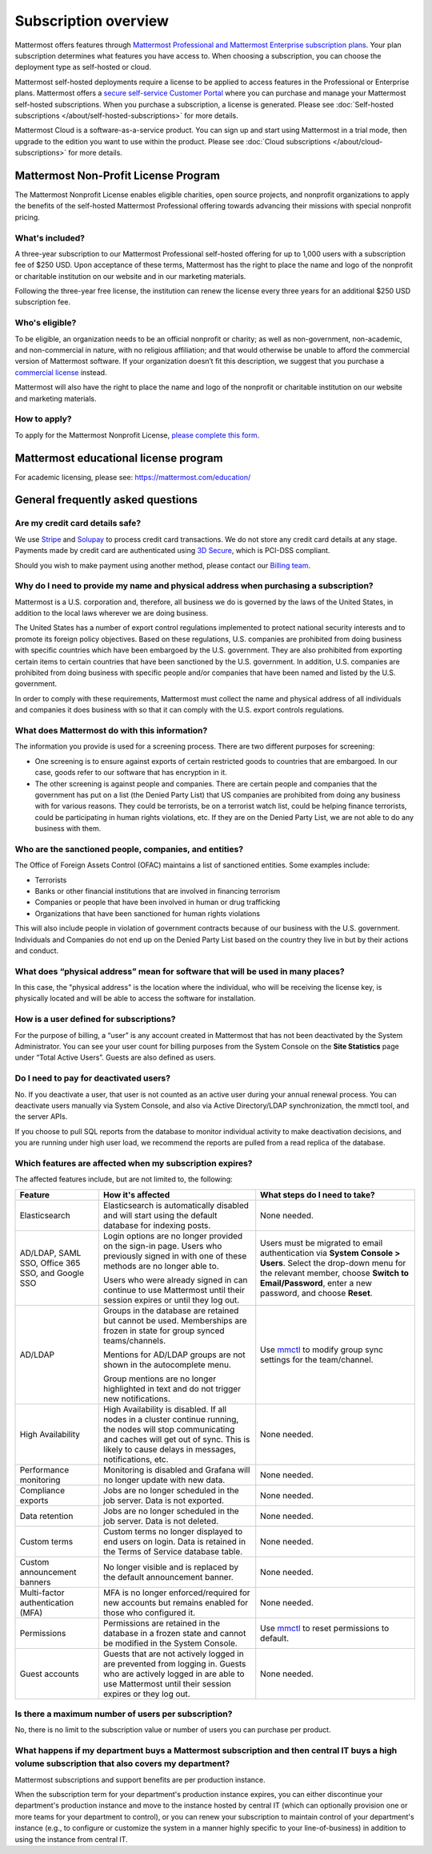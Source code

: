 Subscription overview
=====================

Mattermost offers features through `Mattermost Professional and Mattermost Enterprise subscription plans <https://www.mattermost.com/pricing>`__. Your plan subscription determines what features you have access to. When choosing a subscription, you can choose the deployment type as self-hosted or cloud. 

Mattermost self-hosted deployments require a license to be applied to access features in the Professional or Enterprise plans. Mattermost offers a `secure self-service Customer Portal <https://customers.mattermost.com>`__ where you can purchase and manage your Mattermost self-hosted subscriptions. When you purchase a subscription, a license is generated. Please see :doc:`Self-hosted subscriptions </about/self-hosted-subscriptions>` for more details. 

Mattermost Cloud is a software-as-a-service product. You can sign up and start using Mattermost in a trial mode, then upgrade to the edition you want to use within the product. Please see :doc:`Cloud subscriptions </about/cloud-subscriptions>` for more details.

Mattermost Non-Profit License Program
------------------------------------------

The Mattermost Nonprofit License enables eligible charities, open source projects, and nonprofit organizations to apply the benefits of the self-hosted Mattermost Professional offering towards advancing their missions with special nonprofit pricing.

What's included?
~~~~~~~~~~~~~~~~~

A three-year subscription to our Mattermost Professional self-hosted offering for up to 1,000 users with a subscription fee of $250 USD. Upon acceptance of these terms, Mattermost has the right to place the name and logo of the nonprofit or charitable institution on our website and in our marketing materials.

Following the three-year free license, the institution can renew the license every three years for an additional $250 USD subscription fee.

Who's eligible?
~~~~~~~~~~~~~~~~

To be eligible, an organization needs to be an official nonprofit or charity; as well as non-government, non-academic, and non-commercial in nature, with no religious affiliation; and that would otherwise be unable to afford the commercial version of Mattermost software. If your organization doesn’t fit this description, we suggest that you purchase a `commercial license <https://mattermost.com/pricing/>`__ instead.

Mattermost will also have the right to place the name and logo of the nonprofit or charitable institution on our website and marketing materials. 

How to apply?
~~~~~~~~~~~~~~~

To apply for the Mattermost Nonprofit License, `please complete this form <https://docs.google.com/forms/d/e/1FAIpQLSe2OUQGOQAni74FBXgAOooYsUTGbLn_VXFYEKUthg9Wmmiebg/viewform>`__.


Mattermost educational license program
----------------------------------------

For academic licensing, please see: https://mattermost.com/education/


General frequently asked questions
-----------------------------------

Are my credit card details safe?
~~~~~~~~~~~~~~~~~~~~~~~~~~~~~~~~

We use `Stripe <https://stripe.com/payments>`__ and `Solupay <https://www.solupay.com/>`__ to process credit card transactions. We do not store any credit card details at any stage. Payments made by credit card are authenticated using `3D Secure <https://www.sc.com/bn/ways-to-bank/3d-secure-faq/>`__, which is PCI-DSS compliant.

Should you wish to make payment using another method, please contact our `Billing team <mailto:AR@mattermost.com>`__.

Why do I need to provide my name and physical address when purchasing a subscription?
~~~~~~~~~~~~~~~~~~~~~~~~~~~~~~~~~~~~~~~~~~~~~~~~~~~~~~~~~~~~~~~~~~~~~~~~~~~~~~~~~~~~~~

Mattermost is a U.S. corporation and, therefore, all business we do is governed by the laws of the United States, in addition to the local laws wherever we are doing business. 

The United States has a number of export control regulations implemented to protect national security interests and to promote its foreign policy objectives. Based on these regulations, U.S. companies are prohibited from doing business with specific countries which have been embargoed by the U.S. government. They are also prohibited from exporting certain items to certain countries that have been sanctioned by the U.S. government. In addition, U.S. companies are prohibited from doing business with specific people and/or companies that have been named and listed by the U.S. government. 

In order to comply with these requirements, Mattermost must collect the name and physical address of all individuals and companies it does business with so that it can comply with the U.S. export controls regulations.

What does Mattermost do with this information?
~~~~~~~~~~~~~~~~~~~~~~~~~~~~~~~~~~~~~~~~~~~~~~

The information you provide is used for a screening process. There are two different purposes for screening: 

- One screening is to ensure against exports of certain restricted goods to countries that are embargoed. In our case, goods refer to our software that has encryption in it.
- The other screening is against people and companies. There are certain people and companies that the government has put on a list (the Denied Party List) that US companies are prohibited from doing any business with for various reasons. They could be terrorists, be on a terrorist watch list, could be helping finance terrorists, could be participating in human rights violations, etc. If they are on the Denied Party List, we are not able to do any business with them.

Who are the sanctioned people, companies, and entities?
~~~~~~~~~~~~~~~~~~~~~~~~~~~~~~~~~~~~~~~~~~~~~~~~~~~~~~~

The Office of Foreign Assets Control (OFAC) maintains a list of sanctioned entities. Some examples include:

- Terrorists
- Banks or other financial institutions that are involved in financing terrorism
- Companies or people that have been involved in human or drug trafficking
- Organizations that have been sanctioned for human rights violations

This will also include people in violation of government contracts because of our business with the U.S. government. Individuals and Companies do not end up on the Denied Party List based on the country they live in but by their actions and conduct.

What does “physical address” mean for software that will be used in many places?
~~~~~~~~~~~~~~~~~~~~~~~~~~~~~~~~~~~~~~~~~~~~~~~~~~~~~~~~~~~~~~~~~~~~~~~~~~~~~~~~

In this case, the "physical address" is the location where the individual, who will be receiving the license key, is physically located and will be able to access the software for installation.

How is a user defined for subscriptions?
~~~~~~~~~~~~~~~~~~~~~~~~~~~~~~~~~~~~~~~~

For the purpose of billing, a “user” is any account created in Mattermost that has not been deactivated by the System Administrator. You can see your user count for billing purposes from the System Console on the **Site Statistics** page under “Total Active Users”. Guests are also defined as users. 

Do I need to pay for deactivated users?
~~~~~~~~~~~~~~~~~~~~~~~~~~~~~~~~~~~~~~~

No. If you deactivate a user, that user is not counted as an active user during your annual renewal process. You can deactivate users manually via System Console, and also via Active Directory/LDAP synchronization, the mmctl tool, and the server APIs.

If you choose to pull SQL reports from the database to monitor individual activity to make deactivation decisions, and you are running under high user load, we recommend the reports are pulled from a read replica of the database.

Which features are affected when my subscription expires?
~~~~~~~~~~~~~~~~~~~~~~~~~~~~~~~~~~~~~~~~~~~~~~~~~~~~~~~~~

The affected features include, but are not limited to, the following:

.. csv-table::
    :header: "Feature", "How it's affected", "What steps do I need to take?"

    "Elasticsearch", "Elasticsearch is automatically disabled and will start using the default database for indexing posts.", "None needed."
    "AD/LDAP, SAML SSO, Office 365 SSO, and Google SSO", "Login options are no longer provided on the sign-in page. Users who previously signed in with one of these methods are no longer able to.
    
    Users who were already signed in can continue to use Mattermost until their session expires or until they log out.", "Users must be migrated to email authentication via **System Console > Users**. Select the drop-down menu for the relevant member, choose **Switch to Email/Password**, enter a new password, and choose **Reset**."
    "AD/LDAP", "Groups in the database are retained but cannot be used. Memberships are frozen in state for group synced teams/channels.
    
    Mentions for AD/LDAP groups are not shown in the autocomplete menu.
    
    Group mentions are no longer highlighted in text and do not trigger new notifications.", "Use `mmctl <https://docs.mattermost.com/manage/mmctl-command-line-tool.html#mmctl-group>`__ to modify group sync settings for the team/channel."
    "High Availability", "High Availability is disabled. If all nodes in a cluster continue running, the nodes will stop communicating and caches will get out of sync. This is likely to cause delays in messages, notifications, etc.", "None needed."
    "Performance monitoring", "Monitoring is disabled and Grafana will no longer update with new data.", "None needed."
    "Compliance exports", "Jobs are no longer scheduled in the job server. Data is not exported.", "None needed."
    "Data retention", "Jobs are no longer scheduled in the job server. Data is not deleted.", "None needed."
    "Custom terms", "Custom terms no longer displayed to end users on login. Data is retained in the Terms of Service database table.", "None needed."
    "Custom announcement banners", "No longer visible and is replaced by the default announcement banner.", "None needed."
    "Multi-factor authentication (MFA)", "MFA is no longer enforced/required for new accounts but remains enabled for those who configured it.", "None needed."
    "Permissions", "Permissions are retained in the database in a frozen state and cannot be modified in the System Console.", "Use `mmctl <https://docs.mattermost.com/manage/mmctl-command-line-tool.html#mmctl-permissions>`__ to reset permissions to default."
    "Guest accounts", "Guests that are not actively logged in are prevented from logging in. Guests who are actively logged in are able to use Mattermost until their session expires or they log out.", "None needed."
    

Is there a maximum number of users per subscription?
~~~~~~~~~~~~~~~~~~~~~~~~~~~~~~~~~~~~~~~~~~~~~~~~~~~~

No, there is no limit to the subscription value or number of users you can purchase per product.

What happens if my department buys a Mattermost subscription and then central IT buys a high volume subscription that also covers my department?
~~~~~~~~~~~~~~~~~~~~~~~~~~~~~~~~~~~~~~~~~~~~~~~~~~~~~~~~~~~~~~~~~~~~~~~~~~~~~~~~~~~~~~~~~~~~~~~~~~~~~~~~~~~~~~~~~~~~~~~~~~~~~~~~~~~~~~~~~~~~~~~~~

Mattermost subscriptions and support benefits are per production instance.

When the subscription term for your department's production instance expires, you can either discontinue your department's production instance and move to the instance hosted by central IT (which can optionally provision one or more teams for your department to control), or you can renew your subscription to maintain control of your department's instance (e.g., to configure or customize the system in a manner highly specific to your line-of-business) in addition to using the instance from central IT.
